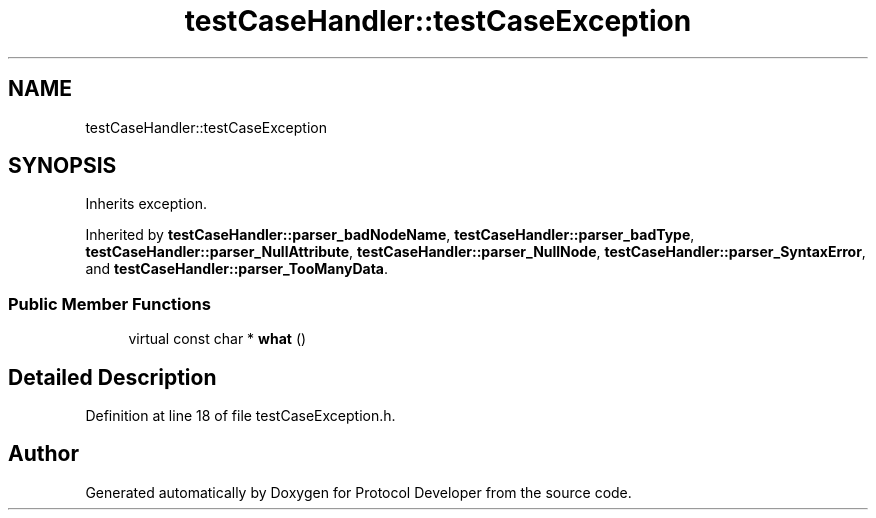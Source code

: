 .TH "testCaseHandler::testCaseException" 3 "Wed Apr 3 2019" "Version 0.1" "Protocol Developer" \" -*- nroff -*-
.ad l
.nh
.SH NAME
testCaseHandler::testCaseException
.SH SYNOPSIS
.br
.PP
.PP
Inherits exception\&.
.PP
Inherited by \fBtestCaseHandler::parser_badNodeName\fP, \fBtestCaseHandler::parser_badType\fP, \fBtestCaseHandler::parser_NullAttribute\fP, \fBtestCaseHandler::parser_NullNode\fP, \fBtestCaseHandler::parser_SyntaxError\fP, and \fBtestCaseHandler::parser_TooManyData\fP\&.
.SS "Public Member Functions"

.in +1c
.ti -1c
.RI "virtual const char * \fBwhat\fP ()"
.br
.in -1c
.SH "Detailed Description"
.PP 
Definition at line 18 of file testCaseException\&.h\&.

.SH "Author"
.PP 
Generated automatically by Doxygen for Protocol Developer from the source code\&.
